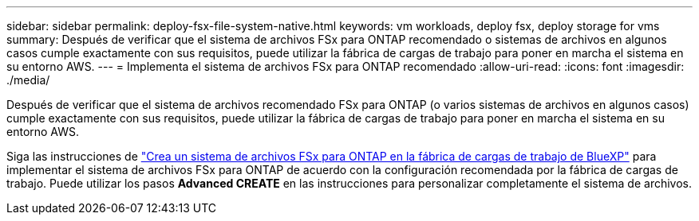 ---
sidebar: sidebar 
permalink: deploy-fsx-file-system-native.html 
keywords: vm workloads, deploy fsx, deploy storage for vms 
summary: Después de verificar que el sistema de archivos FSx para ONTAP recomendado o sistemas de archivos en algunos casos cumple exactamente con sus requisitos, puede utilizar la fábrica de cargas de trabajo para poner en marcha el sistema en su entorno AWS. 
---
= Implementa el sistema de archivos FSx para ONTAP recomendado
:allow-uri-read: 
:icons: font
:imagesdir: ./media/


[role="lead"]
Después de verificar que el sistema de archivos recomendado FSx para ONTAP (o varios sistemas de archivos en algunos casos) cumple exactamente con sus requisitos, puede utilizar la fábrica de cargas de trabajo para poner en marcha el sistema en su entorno AWS.

Siga las instrucciones de link:https://docs.netapp.com/us-en/workload-fsx-ontap/create-file-system.html["Crea un sistema de archivos FSx para ONTAP en la fábrica de cargas de trabajo de BlueXP"^] para implementar el sistema de archivos FSx para ONTAP de acuerdo con la configuración recomendada por la fábrica de cargas de trabajo. Puede utilizar los pasos *Advanced CREATE* en las instrucciones para personalizar completamente el sistema de archivos.
